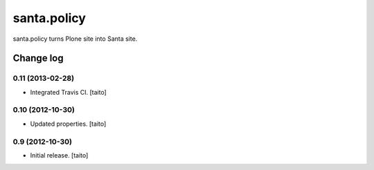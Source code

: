 ============
santa.policy
============

santa.policy turns Plone site into Santa site.

Change log
----------

0.11 (2013-02-28)
=================

- Integrated Travis CI. [taito]

0.10 (2012-10-30)
=================

- Updated properties. [taito]

0.9 (2012-10-30)
================

- Initial release. [taito]